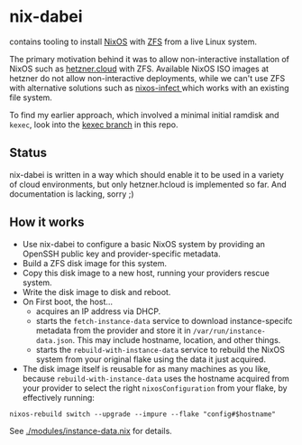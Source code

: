 * nix-dabei
contains tooling to install [[https://nixos.org][NixOS]] with [[https://github.com/openzfs/zfs][ZFS]] from a live Linux system.

The primary motivation behind it was to allow non-interactive installation of NixOS such as [[https://hetzner.cloud][hetzner.cloud]] with ZFS.
Available NixOS ISO images at hetzner do not allow non-interactive deployments, while we can't use ZFS with alternative solutions
such as [[https://github.com/elitak/nixos-infect][nixos-infect ]] which works with an existing file system.

To find my earlier approach, which involved a minimal initial ramdisk and =kexec=, look into the [[https://github.com/dep-sys/nix-dabei/tree/kexec][kexec branch]] in this repo.

** Status

nix-dabei is written in a way which should enable it to be used in a variety of cloud environments, but only hetzner.hcloud is implemented so far.
And documentation is lacking, sorry ;)

** How it works
- Use nix-dabei to configure a basic NixOS system by providing an OpenSSH public key and provider-specific metadata.
- Build a ZFS disk image for this system.
- Copy this disk image to a new host, running your providers rescue system.
- Write the disk image to disk and reboot.
- On First boot, the host...
  - acquires an IP address via DHCP.
  - starts the =fetch-instance-data= service to download instance-specifc metadata from the provider and store it in ~/var/run/instance-data.json~. This may include hostname, location, and other things.
  - starts the =rebuild-with-instance-data= service to rebuild the NixOS system from your original flake using the data it just acquired.

- The disk image itself is reusable for as many machines as you like, because =rebuild-with-instance-data= uses the hostname acquired from your provider to select the right =nixosConfiguration= from your flake, by effectively running:

#+begin_src
    nixos-rebuild switch --upgrade --impure --flake "config#$hostname"
#+end_src

See [[./modules/instance-data.nix]] for details.

